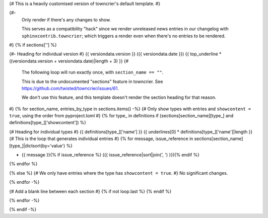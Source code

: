 {# This is a heavily customised version of towncrier's default template. #}

{#-
  Only render if there's any changes to show.

  This serves as a compatibility "hack" since we render unreleased news entries
  in our changelog with ``sphinxcontrib.towncrier``; which triggers a render even
  when there's no entries to be rendered.
#}
{% if sections[''] %}

{#- Heading for individual version #}
{{ versiondata.version }} ({{ versiondata.date }})
{{ top_underline * ((versiondata.version + versiondata.date)|length + 3) }}
{#
  The following loop will run exactly once, with ``section_name == ""``.

  This is due to the undocumented "sections" feature in towncrier.
  See https://github.com/twisted/towncrier/issues/61.

  We don't use this feature, and this template doesn't render the section
  heading for that reason.
#}
{% for section_name, entries_by_type in sections.items() -%}
{# Only show types with entries and ``showcontent = true``, using the order from pyproject.toml #}
{% for type_ in definitions if (sections[section_name][type_] and definitions[type_]['showcontent']) %}

{# Heading for individual types #}
{{ definitions[type_]['name'] }}
{{ underlines[0] * definitions[type_]['name']|length }}
{# This is the loop that generates individual entries #}
{% for message, issue_reference in sections[section_name][type_]|dictsort(by='value') %}

- {{ message }}{% if issue_reference %} ({{ issue_reference|sort|join(', ') }}){% endif %}
{% endfor %}

{% else %}
{# We only have entries where the type has ``showcontent = true``. #}
No significant changes.

{% endfor -%}

{# Add a blank line between each section #}
{% if not loop.last %}
{% endif %}

{% endfor -%}

{% endif -%}
